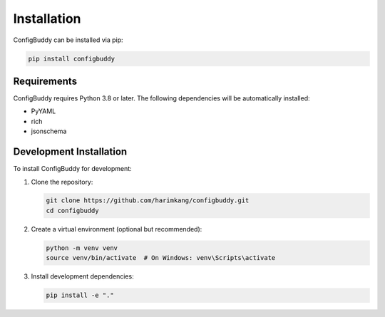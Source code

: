 Installation
============

ConfigBuddy can be installed via pip:

.. code-block:: bash

    pip install configbuddy

Requirements
-----------

ConfigBuddy requires Python 3.8 or later. The following dependencies will be automatically installed:

- PyYAML
- rich
- jsonschema

Development Installation
----------------------

To install ConfigBuddy for development:

1. Clone the repository:

   .. code-block:: bash

       git clone https://github.com/harimkang/configbuddy.git
       cd configbuddy

2. Create a virtual environment (optional but recommended):

   .. code-block:: bash

       python -m venv venv
       source venv/bin/activate  # On Windows: venv\Scripts\activate

3. Install development dependencies:

   .. code-block:: bash

       pip install -e "."
